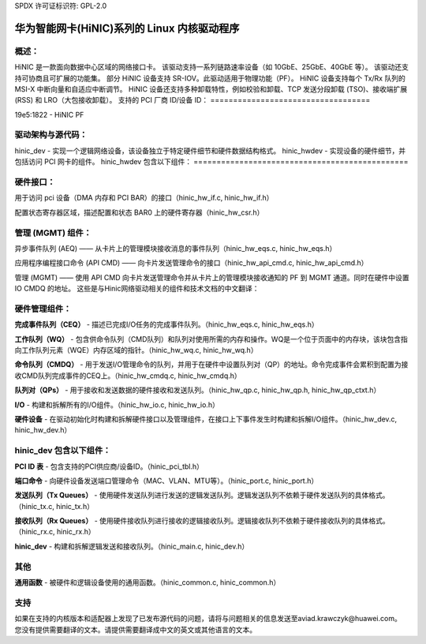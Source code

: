 SPDX 许可证标识符: GPL-2.0

============================================================
华为智能网卡(HiNIC)系列的 Linux 内核驱动程序
============================================================

概述：
======
HiNIC 是一款面向数据中心区域的网络接口卡。
该驱动支持一系列链路速率设备（如 10GbE、25GbE、40GbE 等）。
该驱动还支持可协商且可扩展的功能集。
部分 HiNIC 设备支持 SR-IOV。此驱动适用于物理功能（PF）。
HiNIC 设备支持每个 Tx/Rx 队列的 MSI-X 中断向量和自适应中断调节。
HiNIC 设备还支持多种卸载特性，例如校验和卸载、TCP 发送分段卸载 (TSO)、接收端扩展 (RSS) 和 LRO（大包接收卸载）。
支持的 PCI 厂商 ID/设备 ID：
===================================

19e5:1822 - HiNIC PF


驱动架构与源代码：
====================================

hinic_dev - 实现一个逻辑网络设备，该设备独立于特定硬件细节和硬件数据结构格式。
hinic_hwdev - 实现设备的硬件细节，并包括访问 PCI 网卡的组件。
hinic_hwdev 包含以下组件：
===============================================

硬件接口：
=============

用于访问 pci 设备（DMA 内存和 PCI BAR）的接口（hinic_hw_if.c, hinic_hw_if.h）

配置状态寄存器区域，描述配置和状态 BAR0 上的硬件寄存器（hinic_hw_csr.h）

管理 (MGMT) 组件：
================

异步事件队列 (AEQ) —— 从卡片上的管理模块接收消息的事件队列（hinic_hw_eqs.c, hinic_hw_eqs.h）

应用程序编程接口命令 (API CMD) —— 向卡片发送管理命令的接口（hinic_hw_api_cmd.c, hinic_hw_api_cmd.h）

管理 (MGMT) —— 使用 API CMD 向卡片发送管理命令并从卡片上的管理模块接收通知的 PF 到 MGMT 通道。同时在硬件中设置 IO CMDQ 的地址。
这些是与Hinic网络驱动相关的组件和技术文档的中文翻译：

硬件管理组件：
==============
**完成事件队列（CEQ）** - 描述已完成I/O任务的完成事件队列。（hinic_hw_eqs.c, hinic_hw_eqs.h）

**工作队列（WQ）** - 包含供命令队列（CMD队列）和队列对使用所需的内存和操作。WQ是一个位于页面中的内存块，该块包含指向工作队列元素（WQE）内存区域的指针。（hinic_hw_wq.c, hinic_hw_wq.h）

**命令队列（CMDQ）** - 用于发送I/O管理命令的队列，并用于在硬件中设置队列对（QP）的地址。命令完成事件会累积到配置为接收CMD队列完成事件的CEQ上。（hinic_hw_cmdq.c, hinic_hw_cmdq.h）

**队列对（QPs）** - 用于接收和发送数据的硬件接收和发送队列。（hinic_hw_qp.c, hinic_hw_qp.h, hinic_hw_qp_ctxt.h）

**I/O** - 构建和拆解所有的I/O组件。（hinic_hw_io.c, hinic_hw_io.h）

**硬件设备** - 在驱动初始化时构建和拆解硬件接口以及管理组件，在接口上下事件发生时构建和拆解I/O组件。（hinic_hw_dev.c, hinic_hw_dev.h）

hinic_dev 包含以下组件：
========================

**PCI ID 表** - 包含支持的PCI供应商/设备ID。（hinic_pci_tbl.h）

**端口命令** - 向硬件设备发送端口管理命令（MAC、VLAN、MTU等）。（hinic_port.c, hinic_port.h）

**发送队列（Tx Queues）** - 使用硬件发送队列进行发送的逻辑发送队列。逻辑发送队列不依赖于硬件发送队列的具体格式。（hinic_tx.c, hinic_tx.h）

**接收队列（Rx Queues）** - 使用硬件接收队列进行接收的逻辑接收队列。逻辑接收队列不依赖于硬件接收队列的具体格式。（hinic_rx.c, hinic_rx.h）

**hinic_dev** - 构建和拆解逻辑发送和接收队列。（hinic_main.c, hinic_dev.h）

其他
====

**通用函数** - 被硬件和逻辑设备使用的通用函数。（hinic_common.c, hinic_common.h）

支持
====

如果在支持的内核版本和适配器上发现了已发布源代码的问题，请将与问题相关的信息发送至aviad.krawczyk@huawei.com。
您没有提供需要翻译的文本。请提供需要翻译成中文的英文或其他语言的文本。
